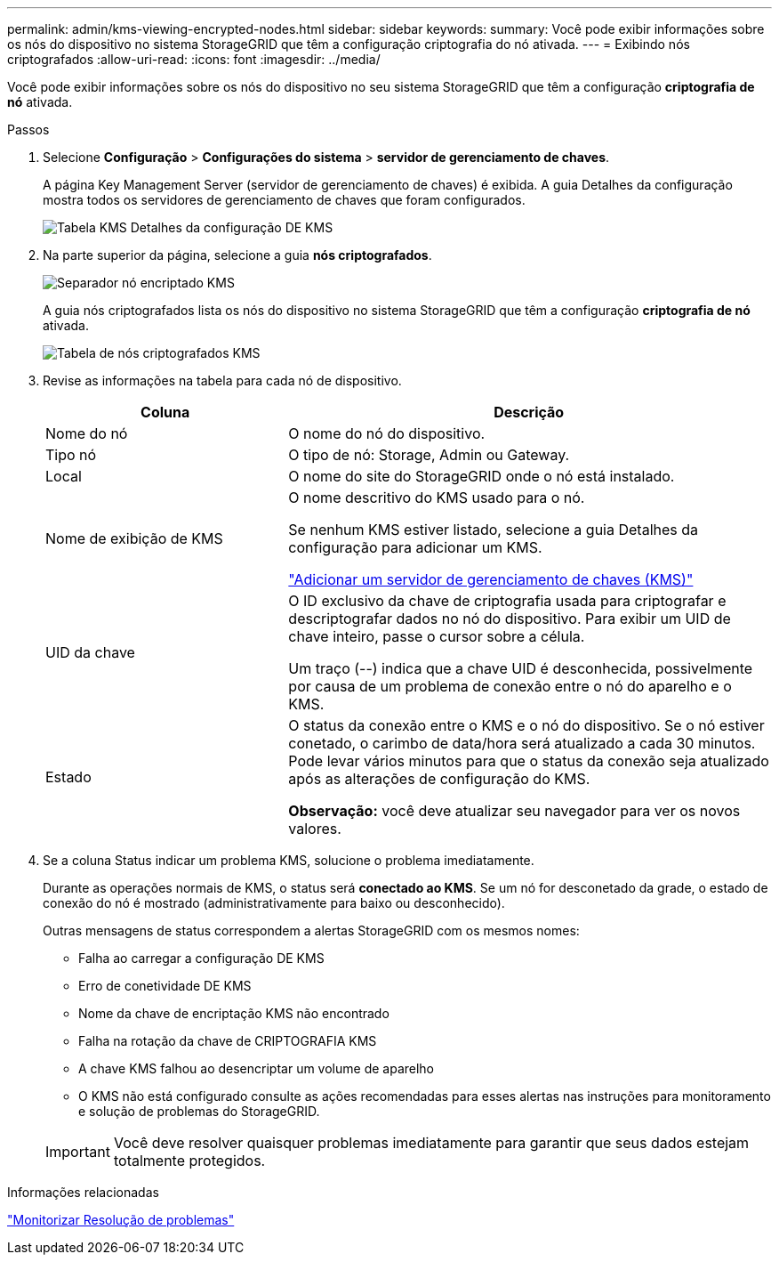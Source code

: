 ---
permalink: admin/kms-viewing-encrypted-nodes.html 
sidebar: sidebar 
keywords:  
summary: Você pode exibir informações sobre os nós do dispositivo no sistema StorageGRID que têm a configuração criptografia do nó ativada. 
---
= Exibindo nós criptografados
:allow-uri-read: 
:icons: font
:imagesdir: ../media/


[role="lead"]
Você pode exibir informações sobre os nós do dispositivo no seu sistema StorageGRID que têm a configuração *criptografia de nó* ativada.

.Passos
. Selecione *Configuração* > *Configurações do sistema* > *servidor de gerenciamento de chaves*.
+
A página Key Management Server (servidor de gerenciamento de chaves) é exibida. A guia Detalhes da configuração mostra todos os servidores de gerenciamento de chaves que foram configurados.

+
image::../media/kms_configuration_details_table.png[Tabela KMS Detalhes da configuração DE KMS]

. Na parte superior da página, selecione a guia *nós criptografados*.
+
image::../media/kms_encrypted_nodes_tab.png[Separador nó encriptado KMS]

+
A guia nós criptografados lista os nós do dispositivo no sistema StorageGRID que têm a configuração *criptografia de nó* ativada.

+
image::../media/kms_encrypted_nodes_table.png[Tabela de nós criptografados KMS]

. Revise as informações na tabela para cada nó de dispositivo.
+
[cols="1a,2a"]
|===
| Coluna | Descrição 


 a| 
Nome do nó
 a| 
O nome do nó do dispositivo.



 a| 
Tipo nó
 a| 
O tipo de nó: Storage, Admin ou Gateway.



 a| 
Local
 a| 
O nome do site do StorageGRID onde o nó está instalado.



 a| 
Nome de exibição de KMS
 a| 
O nome descritivo do KMS usado para o nó.

Se nenhum KMS estiver listado, selecione a guia Detalhes da configuração para adicionar um KMS.

link:kms-adding.html["Adicionar um servidor de gerenciamento de chaves (KMS)"]



 a| 
UID da chave
 a| 
O ID exclusivo da chave de criptografia usada para criptografar e descriptografar dados no nó do dispositivo. Para exibir um UID de chave inteiro, passe o cursor sobre a célula.

Um traço (--) indica que a chave UID é desconhecida, possivelmente por causa de um problema de conexão entre o nó do aparelho e o KMS.



 a| 
Estado
 a| 
O status da conexão entre o KMS e o nó do dispositivo. Se o nó estiver conetado, o carimbo de data/hora será atualizado a cada 30 minutos. Pode levar vários minutos para que o status da conexão seja atualizado após as alterações de configuração do KMS.

*Observação:* você deve atualizar seu navegador para ver os novos valores.

|===
. Se a coluna Status indicar um problema KMS, solucione o problema imediatamente.
+
Durante as operações normais de KMS, o status será *conectado ao KMS*. Se um nó for desconetado da grade, o estado de conexão do nó é mostrado (administrativamente para baixo ou desconhecido).

+
Outras mensagens de status correspondem a alertas StorageGRID com os mesmos nomes:

+
** Falha ao carregar a configuração DE KMS
** Erro de conetividade DE KMS
** Nome da chave de encriptação KMS não encontrado
** Falha na rotação da chave de CRIPTOGRAFIA KMS
** A chave KMS falhou ao desencriptar um volume de aparelho
** O KMS não está configurado consulte as ações recomendadas para esses alertas nas instruções para monitoramento e solução de problemas do StorageGRID.


+

IMPORTANT: Você deve resolver quaisquer problemas imediatamente para garantir que seus dados estejam totalmente protegidos.



.Informações relacionadas
link:../monitor/index.html["Monitorizar  Resolução de problemas"]
